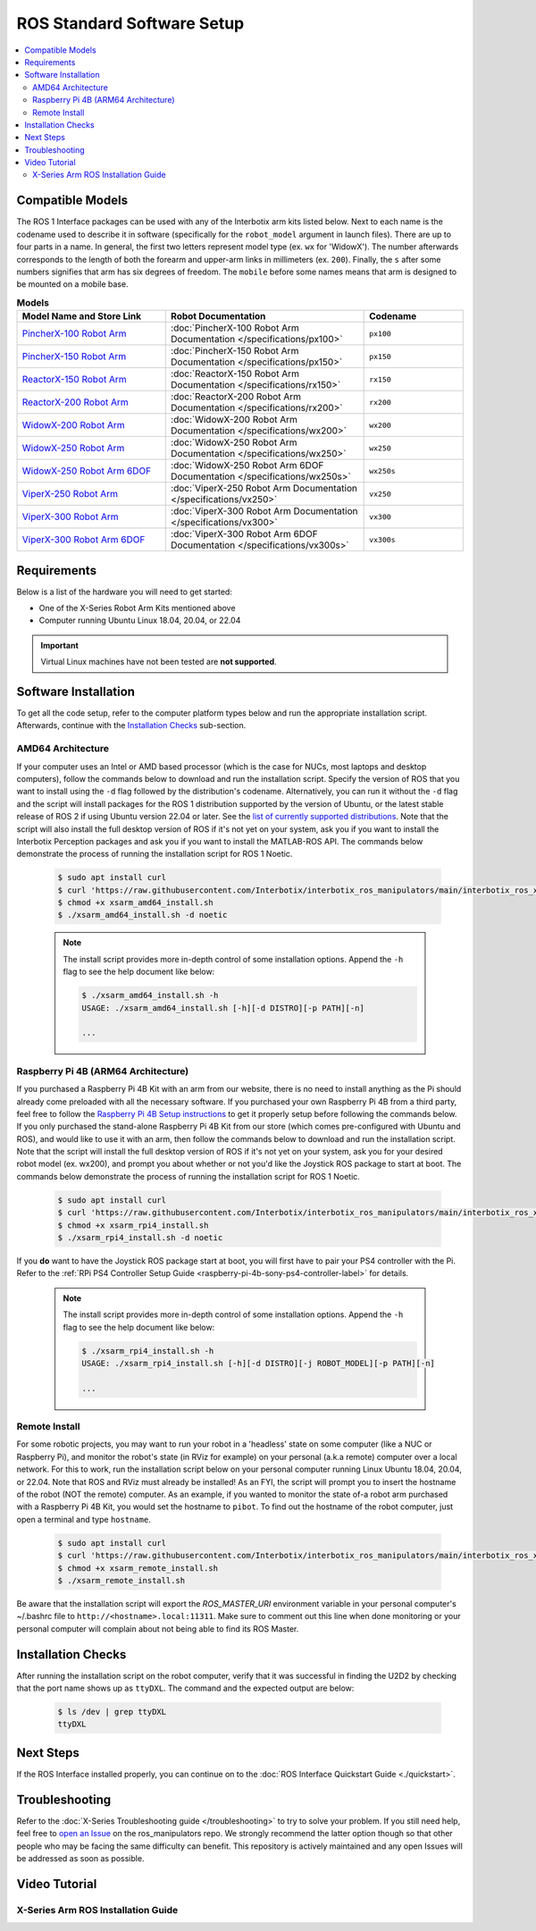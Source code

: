 ===========================
ROS Standard Software Setup
===========================

.. contents::
  :local:

Compatible Models
=================

The ROS 1 Interface packages can be used with any of the Interbotix arm kits listed below. Next to
each name is the codename used to describe it in software (specifically for the ``robot_model``
argument in launch files). There are up to four parts in a name. In general, the first two letters
represent model type (ex. ``wx`` for 'WidowX'). The number afterwards corresponds to the length of
both the forearm and upper-arm links in millimeters (ex. ``200``). Finally, the ``s`` after some
numbers signifies that arm has six degrees of freedom. The ``mobile`` before some names means that
arm is designed to be mounted on a mobile base.

.. list-table:: **Models**
    :align: center
    :header-rows: 1
    :widths: 30 40 20

    * - Model Name and Store Link
      - Robot Documentation
      - Codename
    * - `PincherX-100 Robot Arm`_
      - :doc:`PincherX-100 Robot Arm Documentation </specifications/px100>`
      - ``px100``
    * - `PincherX-150 Robot Arm`_
      - :doc:`PincherX-150 Robot Arm Documentation </specifications/px150>`
      - ``px150``
    * - `ReactorX-150 Robot Arm`_
      - :doc:`ReactorX-150 Robot Arm Documentation </specifications/rx150>`
      - ``rx150``
    * - `ReactorX-200 Robot Arm`_
      - :doc:`ReactorX-200 Robot Arm Documentation </specifications/rx200>`
      - ``rx200``
    * - `WidowX-200 Robot Arm`_
      - :doc:`WidowX-200 Robot Arm Documentation </specifications/wx200>`
      - ``wx200``
    * - `WidowX-250 Robot Arm`_
      - :doc:`WidowX-250 Robot Arm Documentation </specifications/wx250>`
      - ``wx250``
    * - `WidowX-250 Robot Arm 6DOF`_
      - :doc:`WidowX-250 Robot Arm 6DOF Documentation </specifications/wx250s>`
      - ``wx250s``
    * - `ViperX-250 Robot Arm`_
      - :doc:`ViperX-250 Robot Arm Documentation </specifications/vx250>`
      - ``vx250``
    * - `ViperX-300 Robot Arm`_
      - :doc:`ViperX-300 Robot Arm Documentation </specifications/vx300>`
      - ``vx300``
    * - `ViperX-300 Robot Arm 6DOF`_
      - :doc:`ViperX-300 Robot Arm 6DOF Documentation </specifications/vx300s>`
      - ``vx300s``

.. _PincherX-100 Robot Arm: https://www.trossenrobotics.com/pincherx-100-robot-arm.aspx
.. _PincherX-150 Robot Arm: https://www.trossenrobotics.com/pincherx-150-robot-arm.aspx
.. _ReactorX-150 Robot Arm: https://www.trossenrobotics.com/reactorx-150-robot-arm.aspx
.. _ReactorX-200 Robot Arm: https://www.trossenrobotics.com/reactorx-200-robot-arm.aspx
.. _WidowX-200 Robot Arm: https://www.trossenrobotics.com/widowx-200-robot-arm.aspx
.. _WidowX-250 Robot Arm: https://www.trossenrobotics.com/widowx-250-robot-arm.aspx
.. _WidowX-250 Robot Arm 6DOF: https://www.trossenrobotics.com/widowx-250-robot-arm-6dof.aspx
.. _ViperX-250 Robot Arm: https://www.trossenrobotics.com/viperx-250-robot-arm.aspx
.. _ViperX-300 Robot Arm: https://www.trossenrobotics.com/viperx-300-robot-arm.aspx
.. _ViperX-300 Robot Arm 6DOF: https://www.trossenrobotics.com/viperx-300-robot-arm-6dof.aspx

Requirements
============

Below is a list of the hardware you will need to get started:

- One of the X-Series Robot Arm Kits mentioned above
- Computer running Ubuntu Linux 18.04, 20.04, or 22.04

.. important::

    Virtual Linux machines have not been tested are **not supported**.

Software Installation
=====================

To get all the code setup, refer to the computer platform types below and run the appropriate
installation script. Afterwards, continue with the `Installation Checks`_ sub-section.

AMD64 Architecture
------------------

If your computer uses an Intel or AMD based processor (which is the case for NUCs, most laptops and
desktop computers), follow the commands below to download and run the installation script. Specify
the version of ROS that you want to install using the ``-d`` flag followed by the distribution's
codename. Alternatively, you can run it without the ``-d`` flag and the script will install
packages for the ROS 1 distribution supported by the version of Ubuntu, or the latest stable
release of ROS 2 if using Ubuntu version 22.04 or later. See the `list of currently supported
distributions`_. Note that the script will also install the full desktop version of ROS if it's not
yet on your system, ask you if you want to install the Interbotix Perception packages and ask you
if you want to install the MATLAB-ROS API. The commands below demonstrate the process of running
the installation script for ROS 1 Noetic.

.. _`list of currently supported distributions`: https://github.com/Interbotix/interbotix_ros_manipulators/security/policy#supported-versions

    .. code-block:: console

        $ sudo apt install curl
        $ curl 'https://raw.githubusercontent.com/Interbotix/interbotix_ros_manipulators/main/interbotix_ros_xsarms/install/amd64/xsarm_amd64_install.sh' > xsarm_amd64_install.sh
        $ chmod +x xsarm_amd64_install.sh
        $ ./xsarm_amd64_install.sh -d noetic

    .. note::

        The install script provides more in-depth control of some installation options. Append the
        ``-h`` flag to see the help document like below:

        .. code-block:: console

            $ ./xsarm_amd64_install.sh -h
            USAGE: ./xsarm_amd64_install.sh [-h][-d DISTRO][-p PATH][-n]

            ...

Raspberry Pi 4B (ARM64 Architecture)
------------------------------------

If you purchased a Raspberry Pi 4B Kit with an arm from our website, there is no need to install
anything as the Pi should already come preloaded with all the necessary software. If you purchased
your own Raspberry Pi 4B from a third party, feel free to follow the `Raspberry Pi 4B Setup
instructions`_ to get it properly setup before following the commands below. If you only purchased
the stand-alone Raspberry Pi 4B Kit from our store (which comes pre-configured with Ubuntu and
ROS), and would like to use it with an arm, then follow the commands below to download and run the
installation script. Note that the script will install the full desktop version of ROS if it's not
yet on your system, ask you for your desired robot model (ex. wx200), and prompt you about whether
or not you'd like the Joystick ROS package to start at boot. The commands below
demonstrate the process of running the installation script for ROS 1 Noetic.


.. _Raspberry Pi 4B Setup instructions: ./raspberry_pi_setup.html

    .. code-block:: console

        $ sudo apt install curl
        $ curl 'https://raw.githubusercontent.com/Interbotix/interbotix_ros_manipulators/main/interbotix_ros_xsarms/install/rpi4/xsarm_rpi4_install.sh' > xsarm_rpi4_install.sh
        $ chmod +x xsarm_rpi4_install.sh
        $ ./xsarm_rpi4_install.sh -d noetic

If you **do** want to have the Joystick ROS package start at boot, you will first have to pair your
PS4 controller with the Pi. Refer to the :ref:`RPi PS4 Controller Setup Guide
<raspberry-pi-4b-sony-ps4-controller-label>` for details.

    .. note::

        The install script provides more in-depth control of some installation options. Append the
        ``-h`` flag to see the help document like below:

        .. code-block:: console

            $ ./xsarm_rpi4_install.sh -h
            USAGE: ./xsarm_rpi4_install.sh [-h][-d DISTRO][-j ROBOT_MODEL][-p PATH][-n]

            ...

Remote Install
--------------

For some robotic projects, you may want to run your robot in a 'headless' state on some computer
(like a NUC or Raspberry Pi), and monitor the robot's state (in RViz for example) on your personal
(a.k.a remote) computer over a local network. For this to work, run the installation script below
on your personal computer running Linux Ubuntu 18.04, 20.04, or 22.04. Note that ROS and RViz must
already be installed! As an FYI, the script will prompt you to insert the hostname of the robot
(NOT the remote) computer. As an example, if you wanted to monitor the state of-a robot arm
purchased with a Raspberry Pi 4B Kit, you would set the hostname to ``pibot``. To find out the
hostname of the robot computer, just open a terminal and type ``hostname``.

    .. code-block:: console

        $ sudo apt install curl
        $ curl 'https://raw.githubusercontent.com/Interbotix/interbotix_ros_manipulators/main/interbotix_ros_xsarms/install/xsarm_remote_install.sh' > xsarm_remote_install.sh
        $ chmod +x xsarm_remote_install.sh
        $ ./xsarm_remote_install.sh

Be aware that the installation script will export the `ROS_MASTER_URI` environment variable in your
personal computer's ~/.bashrc file to ``http://<hostname>.local:11311``. Make sure to comment out
this line when done monitoring or your personal computer will complain about not being able to find
its ROS Master.

.. _installation-checks-label:

Installation Checks
===================

After running the installation script on the robot computer, verify that it was successful in
finding the U2D2 by checking that the port name shows up as ``ttyDXL``. The command and the
expected output are below:

    .. code-block:: console

        $ ls /dev | grep ttyDXL
        ttyDXL

Next Steps
==========

If the ROS Interface installed properly, you can continue on to the :doc:`ROS Interface Quickstart
Guide <./quickstart>`.

.. _troubleshooting-label:

Troubleshooting
===============

Refer to the :doc:`X-Series Troubleshooting guide </troubleshooting>` to try to solve your
problem. If you still need help, feel free to `open an Issue`_ on the ros_manipulators repo. We
strongly recommend the latter option though so that other people who may be facing the same
difficulty can benefit. This repository is actively maintained and any open Issues will be
addressed as soon as possible.

.. _open an Issue: https://github.com/Interbotix/interbotix_ros_manipulators/issues

.. Keeping your Installation Updated
.. =================================

.. Because the Interbotix X-Series Arm packages are not (currently) handled through a package manager
.. and instead through a source installation, updates must be installed manually by the user. To do
.. this, follow the steps detailed below:

.. 1.  Check if an update exists in any of the three repositories using the ``git fetch`` command.
.. 2.  

Video Tutorial
==============

X-Series Arm ROS Installation Guide
-----------------------------------

.. youtube:: kZx2tNVfQAQ
    :align: center
